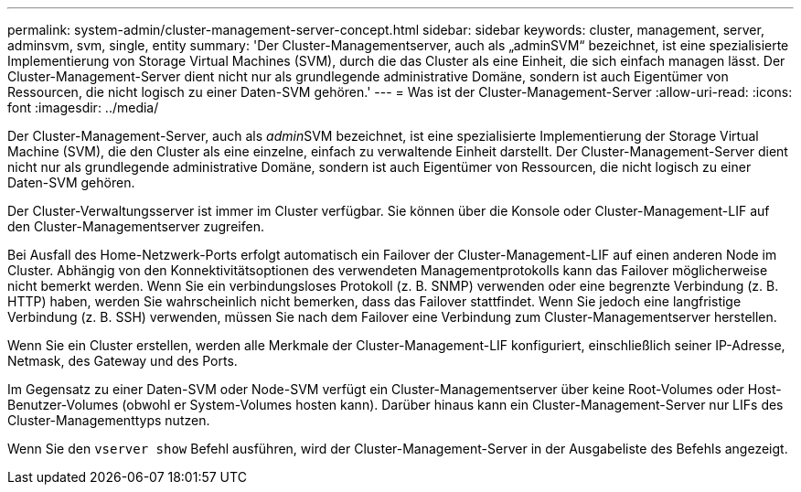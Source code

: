 ---
permalink: system-admin/cluster-management-server-concept.html 
sidebar: sidebar 
keywords: cluster, management, server, adminsvm, svm, single, entity 
summary: 'Der Cluster-Managementserver, auch als „adminSVM“ bezeichnet, ist eine spezialisierte Implementierung von Storage Virtual Machines (SVM), durch die das Cluster als eine Einheit, die sich einfach managen lässt. Der Cluster-Management-Server dient nicht nur als grundlegende administrative Domäne, sondern ist auch Eigentümer von Ressourcen, die nicht logisch zu einer Daten-SVM gehören.' 
---
= Was ist der Cluster-Management-Server
:allow-uri-read: 
:icons: font
:imagesdir: ../media/


[role="lead"]
Der Cluster-Management-Server, auch als __admin__SVM bezeichnet, ist eine spezialisierte Implementierung der Storage Virtual Machine (SVM), die den Cluster als eine einzelne, einfach zu verwaltende Einheit darstellt. Der Cluster-Management-Server dient nicht nur als grundlegende administrative Domäne, sondern ist auch Eigentümer von Ressourcen, die nicht logisch zu einer Daten-SVM gehören.

Der Cluster-Verwaltungsserver ist immer im Cluster verfügbar. Sie können über die Konsole oder Cluster-Management-LIF auf den Cluster-Managementserver zugreifen.

Bei Ausfall des Home-Netzwerk-Ports erfolgt automatisch ein Failover der Cluster-Management-LIF auf einen anderen Node im Cluster. Abhängig von den Konnektivitätsoptionen des verwendeten Managementprotokolls kann das Failover möglicherweise nicht bemerkt werden. Wenn Sie ein verbindungsloses Protokoll (z. B. SNMP) verwenden oder eine begrenzte Verbindung (z. B. HTTP) haben, werden Sie wahrscheinlich nicht bemerken, dass das Failover stattfindet. Wenn Sie jedoch eine langfristige Verbindung (z. B. SSH) verwenden, müssen Sie nach dem Failover eine Verbindung zum Cluster-Managementserver herstellen.

Wenn Sie ein Cluster erstellen, werden alle Merkmale der Cluster-Management-LIF konfiguriert, einschließlich seiner IP-Adresse, Netmask, des Gateway und des Ports.

Im Gegensatz zu einer Daten-SVM oder Node-SVM verfügt ein Cluster-Managementserver über keine Root-Volumes oder Host-Benutzer-Volumes (obwohl er System-Volumes hosten kann). Darüber hinaus kann ein Cluster-Management-Server nur LIFs des Cluster-Managementtyps nutzen.

Wenn Sie den `vserver show` Befehl ausführen, wird der Cluster-Management-Server in der Ausgabeliste des Befehls angezeigt.
